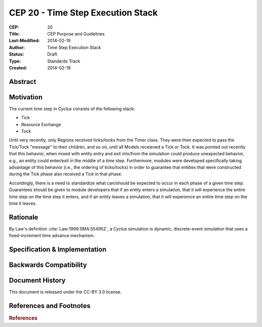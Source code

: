 CEP 20 - Time Step Execution Stack
**********************************

:CEP: 20
:Title: CEP Purpose and Guidelines
:Last-Modified: 2014-02-19
:Author: Time Step Execution Stack
:Status: Draft
:Type: Standards Track
:Created: 2014-02-19

Abstract
========

Motivation
==========

The current time step in *Cyclus* consists of the following stack:

* Tick
* Resource Exchange
* Tock

Until very recently, only Regions received ticks/tocks from the Timer
class. They were then expected to pass the Tick/Tock "message" to their
children, and so on, until all Models receieved a Tick or Tock. It was pointed
out recently that this behavior, when mixed with entity entry and exit into/from
the simulation could produce unexpected behavior, e.g., an entity could
enter/exit in the middle of a time step. Furthermore, modules were developed
specifically taking advantage of this behavior (i.e., the ordering of
ticks/tocks) in order to guarantee that entities that were constructed during
the Tick phase also received a Tick in that phase.

Accordingly, there is a need to standardize what can/should be expected to occur
in each phase of a given time step. Guarantees should be given to module
developers that if an entity enters a simulation, that it will experience the
entire time step on the time step it enters, and if an entity leaves a
simulation, that it will experience an entire time step on the time it leaves. 

Rationale
=========

By Law's definition :cite:`Law:1999:SMA:554952`, a *Cyclus* simulation is
dynamic, discrete-event simulation that uses a fixed-increment time advance
mechanism.

Specification \& Implementation
===============================

Backwards Compatibility
=======================

Document History
================

This document is released under the CC-BY 3.0 license.

References and Footnotes
========================

.. rubric:: References

.. bibliography:: cep-0020-1.bib
   :cited:
